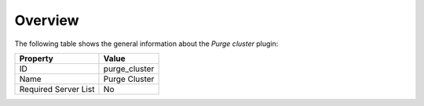 .. _plugin_purge_cluster_overview:

========
Overview
========

The following table shows the general information about the *Purge cluster*
plugin:

====================   =============
Property               Value
====================   =============
ID                     purge_cluster
Name                   Purge Cluster
Required Server List   No
====================   =============
